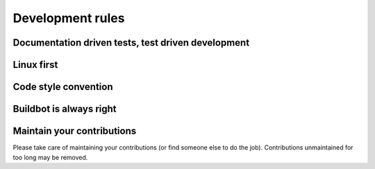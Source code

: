 Development rules
=================


.. todo::
    TODO


Documentation driven tests, test driven development
---------------------------------------------------


Linux first
-----------


Code style convention
---------------------


Buildbot is always right
------------------------


Maintain your contributions
---------------------------

Please take care of maintaining your contributions (or find someone else to do the job).
Contributions unmaintained for too long may be removed.

